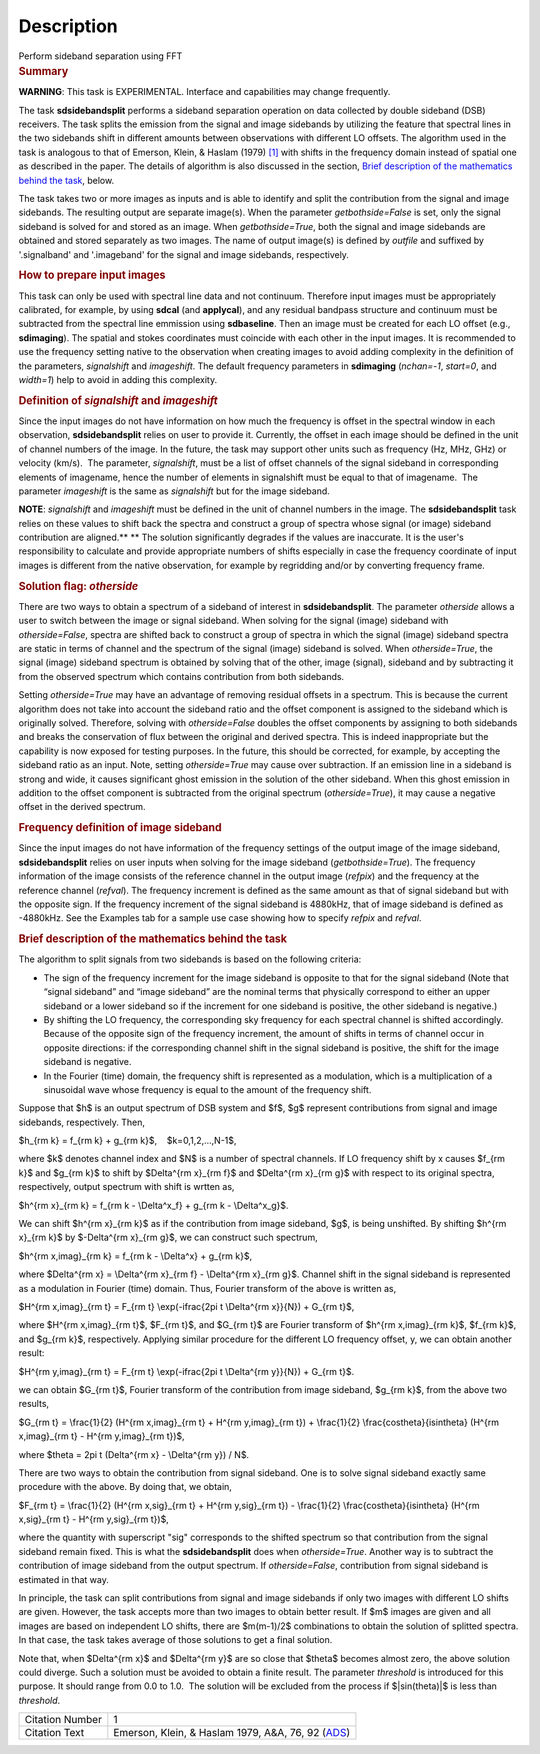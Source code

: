 .. container::
   :name: viewlet-above-content-title

Description
===========

.. container::
   :name: viewlet-below-content-title

.. container:: documentDescription description

   Perform sideband separation using FFT

.. container:: section
   :name: viewlet-above-content-body

.. container:: section
   :name: content-core

   .. container::
      :name: parent-fieldname-text

      .. rubric:: Summary
         :name: summary

      .. container:: alert-box

         **WARNING**: This task is EXPERIMENTAL. Interface and
         capabilities may change frequently.

      The task **sdsidebandsplit** performs a sideband separation
      operation on data collected by double sideband (DSB) receivers.
      The task splits the emission from the signal and image sidebands
      by utilizing the feature that spectral lines in the two sidebands
      shift in different amounts between observations with different LO
      offsets. The algorithm used in the task is analogous to that of
      Emerson, Klein, & Haslam (1979) `[1] <#cit>`__ with shifts in the
      frequency domain instead of spatial one as described in the paper.
      The details of algorithm is also discussed in the section, `Brief
      description of the mathematics behind the
      task <#brief-description-of-the-mathematics-behind-the-task>`__,
      below.

      The task takes two or more images as inputs and is able to
      identify and split the contribution from the signal and image
      sidebands. The resulting output are separate image(s). When the
      parameter *getbothside=False* is set, only the signal sideband is
      solved for and stored as an image. When *getbothside=True*, both
      the signal and image sidebands are obtained and stored separately
      as two images. The name of output image(s) is defined by *outfile*
      and suffixed by '.signalband' and '.imageband' for the signal and
      image sidebands, respectively.

       

      .. rubric:: How to prepare input images
         :name: how-to-prepare-input-images

      This task can only be used with spectral line data and not
      continuum. Therefore input images must be appropriately
      calibrated, for example, by using **sdcal** (and **applycal**),
      and any residual bandpass structure and continuum must be
      subtracted from the spectral line emmission using **sdbaseline**.
      Then an image must be created for each LO offset (e.g.,
      **sdimaging**). The spatial and stokes coordinates must coincide
      with each other in the input images. It is recommended to use the
      frequency setting native to the observation when creating images
      to avoid adding complexity in the definition of the parameters,
      *signalshift* and *imageshift*. The default frequency parameters
      in **sdimaging** (*nchan=-1*, *start=0*, and *width=1*) help to
      avoid in adding this complexity.

      .. rubric:: Definition of *signalshift* and *imageshift*
         :name: definition-of-signalshift-and-imageshift

      Since the input images do not have information on how much the
      frequency is offset in the spectral window in each observation,
      **sdsidebandsplit** relies on user to provide it. Currently, the
      offset in each image should be defined in the unit of channel
      numbers of the image. In the future, the task may support other
      units such as frequency (Hz, MHz, GHz) or velocity (km/s).  The
      parameter, *signalshift*, must be a list of offset channels of the
      signal sideband in corresponding elements of imagename, hence the
      number of elements in signalshift must be equal to that of
      imagename.  The parameter *imageshift* is the same as
      *signalshift* but for the image sideband.

      .. container:: info-box

         **NOTE**: *signalshift* and *imageshift* must be defined in the
         unit of channel numbers in the image. The **sdsidebandsplit**
         task relies on these values to shift back the spectra and
         construct a group of spectra whose signal (or image) sideband
         contribution are aligned.\ ** ** The solution significantly
         degrades if the values are inaccurate. It is the user's
         responsibility to calculate and provide appropriate numbers of
         shifts especially in case the frequency coordinate of input
         images is different from the native observation, for example by
         regridding and/or by converting frequency frame.

      .. rubric:: Solution flag: *otherside*
         :name: solution-flag-otherside

      There are two ways to obtain a spectrum of a sideband of interest
      in **sdsidebandsplit**. The parameter *otherside* allows a user to
      switch between the image or signal sideband. When solving for the
      signal (image) sideband with *otherside=False*, spectra are
      shifted back to construct a group of spectra in which the signal
      (image) sideband spectra are static in terms of channel and the
      spectrum of the signal (image) sideband is solved. When
      *otherside=True*, the signal (image) sideband spectrum is obtained
      by solving that of the other, image (signal), sideband and by
      subtracting it from the observed spectrum which contains
      contribution from both sidebands.

      Setting *otherside=True* may have an advantage of removing
      residual offsets in a spectrum. This is because the current
      algorithm does not take into account the sideband ratio and the
      offset component is assigned to the sideband which is originally
      solved. Therefore, solving with *otherside=False* doubles the
      offset components by assigning to both sidebands and breaks the
      conservation of flux between the original and derived spectra.
      This is indeed inappropriate but the capability is now exposed for
      testing purposes. In the future, this should be corrected, for
      example, by accepting the sideband ratio as an input. Note,
      setting *otherside=True* may cause over subtraction. If an
      emission line in a sideband is strong and wide, it causes
      significant ghost emission in the solution of the other sideband.
      When this ghost emission in addition to the offset component is
      subtracted from the original spectrum (*otherside=True*), it may
      cause a negative offset in the derived spectrum.

      .. rubric:: Frequency definition of image sideband
         :name: frequency-definition-of-image-sideband

      Since the input images do not have information of the frequency
      settings of the output image of the image sideband,
      **sdsidebandsplit** relies on user inputs when solving for the
      image sideband (*getbothside=True*). The frequency information of
      the image consists of the reference channel in the output image
      (*refpix*) and the frequency at the reference channel (*refval*).
      The frequency increment is defined as the same amount as that of
      signal sideband but with the opposite sign. If the frequency
      increment of the signal sideband is 4880kHz, that of image
      sideband is defined as -4880kHz. See the Examples tab for a sample
      use case showing how to specify *refpix* and *refval*.

       

      .. rubric:: Brief description of the mathematics behind the task
         :name: brief-description-of-the-mathematics-behind-the-task

      The algorithm to split signals from two sidebands is based on the
      following criteria:

      -  The sign of the frequency increment for the image sideband is
         opposite to that for the signal sideband (Note that “signal
         sideband” and “image sideband” are the nominal terms that
         physically correspond to either an upper sideband or a lower
         sideband so if the increment for one sideband is positive, the
         other sideband is negative.)
      -  By shifting the LO frequency, the corresponding sky frequency
         for each spectral channel is shifted accordingly. Because of
         the opposite sign of the frequency increment, the amount of
         shifts in terms of channel occur in opposite directions: if the
         corresponding channel shift in the signal sideband is positive,
         the shift for the image sideband is negative.
      -  In the Fourier (time) domain, the frequency shift is
         represented as a modulation, which is a multiplication of a
         sinusoidal wave whose frequency is equal to the amount of the
         frequency shift.

      Suppose that $h$ is an output spectrum of DSB system and $f$,
      $g$ represent contributions from signal and image sidebands,
      respectively. Then, 

      $h_{\rm k} = f_{\rm k} + g_{\rm k}$,    $k=0,1,2,...,N-1$,

      where $k$ denotes channel index and $N$ is a number of spectral
      channels. If LO frequency shift by x causes $f_{\rm k}$ and
      $g_{\rm k}$ to shift by $\Delta^{\rm x}_{\rm f}$ and $\Delta^{\rm
      x}_{\rm g}$ with respect to its original spectra, respectively,
      output spectrum with shift is wrtten as,

      $h^{\rm x}_{\rm k} = f_{\rm k - \\Delta^x_f} + g_{\rm k -
      \\Delta^x_g}$.

      We can shift $h^{\rm x}_{\rm k}$ as if the contribution from image
      sideband, $g$, is being unshifted. By shifting $h^{\rm x}_{\rm k}$
      by $-\Delta^{\rm x}_{\rm g}$, we can construct such spectrum,

      $h^{\rm x,imag}_{\rm k} = f_{\rm k - \\Delta^x} + g_{\rm k}$,

      where $\Delta^{\rm x} = \\Delta^{\rm x}_{\rm f} - \\Delta^{\rm
      x}_{\rm g}$. Channel shift in the signal sideband is represented
      as a modulation in Fourier (time) domain. Thus, Fourier transform
      of the above is written as,

      $H^{\rm x,imag}_{\rm t} = F_{\rm t} \\exp(-i\frac{2\pi t
      \\Delta^{\rm x}}{N}) + G_{\rm t}$,

      where $H^{\rm x,imag}_{\rm t}$, $F_{\rm t}$, and $G_{\rm t}$ are
      Fourier transform of $h^{\rm x,imag}_{\rm k}$, $f_{\rm k}$, and
      $g_{\rm k}$, respectively. Applying similar procedure for the
      different LO frequency offset, y, we can obtain another result:

      $H^{\rm y,imag}_{\rm t} = F_{\rm t} \\exp(-i\frac{2\pi t
      \\Delta^{\rm y}}{N}) + G_{\rm t}$.

      we can obtain $G_{\rm t}$, Fourier transform of the contribution
      from image sideband, $g_{\rm k}$, from the above two results,

      $G_{\rm t} = \\frac{1}{2} (H^{\rm x,imag}_{\rm t} + H^{\rm
      y,imag}_{\rm t}) + \\frac{1}{2} \\frac{\cos\theta}{i\sin\theta}
      (H^{\rm x,imag}_{\rm t} - H^{\rm y,imag}_{\rm t})$,

      where $\theta = 2\pi t (\Delta^{\rm x} - \\Delta^{\rm y}) / N$. 

      There are two ways to obtain the contribution from signal
      sideband. One is to solve signal sideband exactly same procedure
      with the above. By doing that, we obtain,

      $F_{\rm t} = \\frac{1}{2} (H^{\rm x,sig}_{\rm t} + H^{\rm
      y,sig}_{\rm t}) - \\frac{1}{2} \\frac{\cos\theta}{i\sin\theta}
      (H^{\rm x,sig}_{\rm t} - H^{\rm y,sig}_{\rm t})$,

      where the quantity with superscript "sig" corresponds to the
      shifted spectrum so that contribution from the signal sideband
      remain fixed. This is what the **sdsidebandsplit** does
      when *otherside=True*. Another way is to subtract the contribution
      of image sideband from the output spectrum. If *otherside=False*,
      contribution from signal sideband is estimated in that way. 

      In principle, the task can split contributions from signal and
      image sidebands if only two images with different LO shifts are
      given. However, the task accepts more than two images to obtain
      better result. If $m$ images are given and all images are based on
      independent LO shifts, there are $m(m-1)/2$ combinations to obtain
      the solution of splitted spectra. In that case, the task takes
      average of those solutions to get a final solution. 

      Note that, when $\Delta^{\rm x}$ and $\Delta^{\rm y}$ are so close
      that $\theta$ becomes almost zero, the above solution could
      diverge. Such a solution must be avoided to obtain a finite
      result. The parameter *threshold* is introduced for this purpose.
      It should range from 0.0 to 1.0.  The solution will be excluded
      from the process if $|\sin(\theta)|$ is less than *threshold*. 

       

      +-----------------+---------------------------------------------------+
      | Citation Number | 1                                                 |
      +-----------------+---------------------------------------------------+
      | Citation Text   | Emerson, Klein, & Haslam 1979, A&A, 76, 92        |
      |                 | (`ADS <http://                                    |
      |                 | adsabs.harvard.edu/abs/1979A%26A....76...92E>`__) |
      +-----------------+---------------------------------------------------+

.. container:: section
   :name: viewlet-below-content-body
